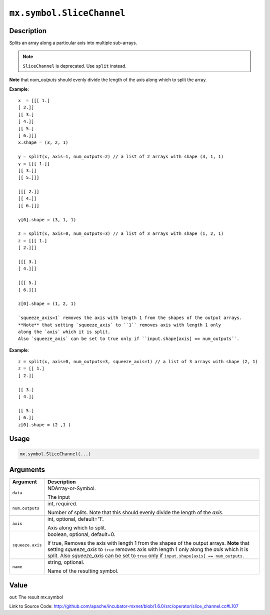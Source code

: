 

``mx.symbol.SliceChannel``
====================================================

Description
----------------------

Splits an array along a particular axis into multiple sub-arrays.


.. note:: ``SliceChannel`` is deprecated. Use ``split`` instead.

**Note** that `num_outputs` should evenly divide the length of the axis
along which to split the array.


**Example**::

	 
	 x  = [[[ 1.]
	 [ 2.]]
	 [[ 3.]
	 [ 4.]]
	 [[ 5.]
	 [ 6.]]]
	 x.shape = (3, 2, 1)
	 
	 y = split(x, axis=1, num_outputs=2) // a list of 2 arrays with shape (3, 1, 1)
	 y = [[[ 1.]]
	 [[ 3.]]
	 [[ 5.]]]
	 
	 [[[ 2.]]
	 [[ 4.]]
	 [[ 6.]]]
	 
	 y[0].shape = (3, 1, 1)
	 
	 z = split(x, axis=0, num_outputs=3) // a list of 3 arrays with shape (1, 2, 1)
	 z = [[[ 1.]
	 [ 2.]]]
	 
	 [[[ 3.]
	 [ 4.]]]
	 
	 [[[ 5.]
	 [ 6.]]]
	 
	 z[0].shape = (1, 2, 1)
	 
	 `squeeze_axis=1` removes the axis with length 1 from the shapes of the output arrays.
	 **Note** that setting `squeeze_axis` to ``1`` removes axis with length 1 only
	 along the `axis` which it is split.
	 Also `squeeze_axis` can be set to true only if ``input.shape[axis] == num_outputs``.
	 

**Example**::

	 
	 z = split(x, axis=0, num_outputs=3, squeeze_axis=1) // a list of 3 arrays with shape (2, 1)
	 z = [[ 1.]
	 [ 2.]]
	 
	 [[ 3.]
	 [ 4.]]
	 
	 [[ 5.]
	 [ 6.]]
	 z[0].shape = (2 ,1 )
	 
	 
	 

Usage
----------

.. code:: r

	mx.symbol.SliceChannel(...)

Arguments
------------------

+----------------------------------------+------------------------------------------------------------+
| Argument                               | Description                                                |
+========================================+============================================================+
| ``data``                               | NDArray-or-Symbol.                                         |
|                                        |                                                            |
|                                        | The input                                                  |
+----------------------------------------+------------------------------------------------------------+
| ``num.outputs``                        | int, required.                                             |
|                                        |                                                            |
|                                        | Number of splits. Note that this should evenly divide the  |
|                                        | length of the                                              |
|                                        | `axis`.                                                    |
+----------------------------------------+------------------------------------------------------------+
| ``axis``                               | int, optional, default='1'.                                |
|                                        |                                                            |
|                                        | Axis along which to split.                                 |
+----------------------------------------+------------------------------------------------------------+
| ``squeeze.axis``                       | boolean, optional, default=0.                              |
|                                        |                                                            |
|                                        | If true, Removes the axis with length 1 from the shapes of |
|                                        | the output arrays. **Note** that setting `squeeze_axis` to |
|                                        | ``true`` removes axis with length 1 only along the `axis`  |
|                                        | which it is split. Also `squeeze_axis` can be set to       |
|                                        | ``true`` only if ``input.shape[axis] ==                    |
|                                        | num_outputs``.                                             |
+----------------------------------------+------------------------------------------------------------+
| ``name``                               | string, optional.                                          |
|                                        |                                                            |
|                                        | Name of the resulting symbol.                              |
+----------------------------------------+------------------------------------------------------------+

Value
----------

``out`` The result mx.symbol


Link to Source Code: http://github.com/apache/incubator-mxnet/blob/1.6.0/src/operator/slice_channel.cc#L107

